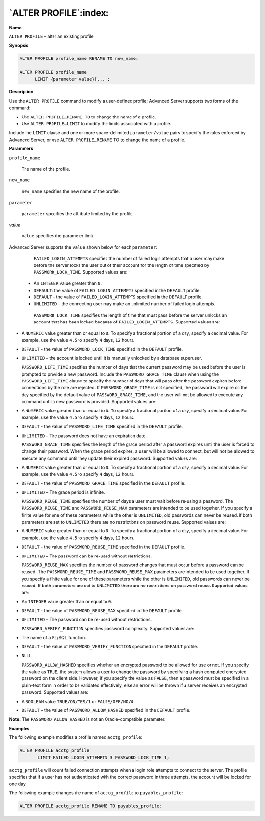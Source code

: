 .. _alter_profile:

**********************
`ALTER PROFILE`:index:
**********************

**Name**

``ALTER PROFILE`` – alter an existing profile

**Synopsis**

.. code-block:: text

    ALTER PROFILE profile_name RENAME TO new_name;

    ALTER PROFILE profile_name
          LIMIT {parameter value}[...];

**Description**

Use the ``ALTER PROFILE`` command to modify a user-defined profile; Advanced
Server supports two forms of the command:

-  Use ``ALTER PROFILE…RENAME TO`` to change the name of a profile.

-  Use ``ALTER PROFILE…LIMIT`` to modify the limits associated with a
   profile.

Include the ``LIMIT`` clause and one or more space-delimited
``parameter/value`` pairs to specify the rules enforced by Advanced
Server, or use ``ALTER PROFILE…RENAME`` TO to change the name of a profile.

**Parameters**

``profile_name``

      The name of the profile.

``new_name``

      ``new_name`` specifies the new name of the profile.

``parameter``

      ``parameter`` specifies the attribute limited by the profile.

*value*

      ``value`` specifies the parameter limit.

Advanced Server supports the ``value`` shown below for each ``parameter``:

   ``FAILED_LOGIN_ATTEMPTS`` specifies the number of failed login attempts
   that a user may make before the server locks the user out of their
   account for the length of time specified by ``PASSWORD_LOCK_TIME``.
   Supported values are:

  -  An ``INTEGER`` value greater than ``0``.

  -  ``DEFAULT``: the value of ``FAILED_LOGIN_ATTEMPTS`` specified in the ``DEFAULT`` profile.

  -  ``DEFAULT`` - the value of ``FAILED_LOGIN_ATTEMPTS`` specified in the ``DEFAULT`` profile.

  -  ``UNLIMITED`` – the connecting user may make an unlimited number of failed login attempts.


   ``PASSWORD_LOCK_TIME`` specifies the length of time that must pass before the server unlocks an account that has been locked because of ``FAILED_LOGIN_ATTEMPTS``. Supported values are:

-  A ``NUMERIC`` value greater than or equal to ``0``. To specify a fractional portion of a day, specify a decimal value. For example, use the value ``4.5`` to specify ``4`` days, ``12`` hours.

-  ``DEFAULT`` - the value of ``PASSWORD_LOCK_TIME`` specified in the ``DEFAULT`` profile.

-  ``UNLIMITED`` – the account is locked until it is manually unlocked by a database superuser.



   ``PASSWORD_LIFE_TIME`` specifies the number of days that the current
   password may be used before the user is prompted to provide a new
   password. Include the ``PASSWORD_GRACE_TIME`` clause when using the
   ``PASSWORD_LIFE_TIME`` clause to specify the number of days that will
   pass after the password expires before connections by the role are
   rejected. If ``PASSWORD_GRACE_TIME`` is not specified, the password will
   expire on the day specified by the default value of
   ``PASSWORD_GRACE_TIME``, and the user will not be allowed to execute any
   command until a new password is provided. Supported values are:

-  A ``NUMERIC`` value greater than or equal to ``0``. To specify a fractional portion of a day, specify a decimal value. For example, use the value ``4.5`` to specify ``4`` days, ``12`` hours.

-  ``DEFAULT`` - the value of ``PASSWORD_LIFE_TIME`` specified in the ``DEFAULT`` profile.

-  ``UNLIMITED`` – The password does not have an expiration date.

   ``PASSWORD_GRACE_TIME`` specifies the length of the grace period after a
   password expires until the user is forced to change their password.
   When the grace period expires, a user will be allowed to connect, but
   will not be allowed to execute any command until they update their
   expired password. Supported values are:

-  A ``NUMERIC`` value greater than or equal to ``0``. To specify a fractional portion of a day, specify a decimal value. For example, use the value ``4.5`` to specify ``4`` days, ``12`` hours.

-  ``DEFAULT`` - the value of ``PASSWORD_GRACE_TIME`` specified in the ``DEFAULT`` profile.

-  ``UNLIMITED`` – The grace period is infinite.

   ``PASSWORD_REUSE_TIME`` specifies the number of days a user must wait
   before re-using a password. The ``PASSWORD_REUSE_TIME`` and
   ``PASSWORD_REUSE_MAX`` parameters are intended to be used together. If
   you specify a finite value for one of these parameters while the
   other is ``UNLIMITED``, old passwords can never be reused. If both
   parameters are set to ``UNLIMITED`` there are no restrictions on password
   reuse. Supported values are:

-  A ``NUMERIC`` value greater than or equal to ``0``. To specify a fractional portion of a day, specify a decimal value. For example, use the value ``4.5`` to specify ``4`` days, ``12`` hours.

-  ``DEFAULT`` - the value of ``PASSWORD_REUSE_TIME`` specified in the ``DEFAULT`` profile.

-  ``UNLIMITED`` – The password can be re-used without restrictions.

   ``PASSWORD_REUSE_MAX`` specifies the number of password changes that must
   occur before a password can be reused. The ``PASSWORD_REUSE_TIME`` and
   ``PASSWORD_REUSE_MAX`` parameters are intended to be used together. If
   you specify a finite value for one of these parameters while the
   other is ``UNLIMITED``, old passwords can never be reused. If both
   parameters are set to ``UNLIMITED`` there are no restrictions on password
   reuse. Supported values are:

-  An ``INTEGER`` value greater than or equal to ``0``.

-  ``DEFAULT`` - the value of ``PASSWORD_REUSE_MAX`` specified in the ``DEFAULT`` profile.

-  ``UNLIMITED`` – The password can be re-used without restrictions.

   ``PASSWORD_VERIFY_FUNCTION`` specifies password complexity. Supported
   values are:

-  The name of a PL/SQL function.

-  ``DEFAULT`` - the value of ``PASSWORD_VERIFY_FUNCTION`` specified in the ``DEFAULT`` profile.

-  ``NULL``

   ``PASSWORD_ALLOW_HASHED`` specifies whether an encrypted password to be
   allowed for use or not. If you specify the value as ``TRUE``, the system
   allows a user to change the password by specifying a hash computed
   encrypted password on the client side. However, if you specify the
   value as ``FALSE``, then a password must be specified in a plain-text
   form in order to be validated effectively, else an error will be
   thrown if a server receives an encrypted password. Supported values
   are:

-  A ``BOOLEAN`` value ``TRUE/ON/YES/1`` or ``FALSE/OFF/NO/0``.

-  ``DEFAULT`` – the value of ``PASSWORD_ALLOW_HASHED`` specified in the ``DEFAULT`` profile.

**Note:** The ``PASSWORD_ALLOW_HASHED`` is not an Oracle-compatible parameter.

**Examples**

The following example modifies a profile named ``acctg_profile``:

.. code-block:: text

    ALTER PROFILE acctg_profile
           LIMIT FAILED_LOGIN_ATTEMPTS 3 PASSWORD_LOCK_TIME 1;

``acctg_profile`` will count failed connection attempts when a login role
attempts to connect to the server. The profile specifies that if a user
has not authenticated with the correct password in three attempts, the
account will be locked for one day.

The following example changes the name of ``acctg_profile`` to
``payables_profile``:

.. code-block:: text

    ALTER PROFILE acctg_profile RENAME TO payables_profile;
